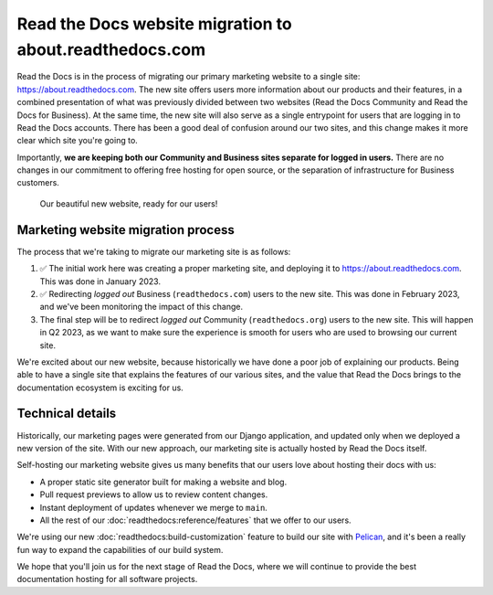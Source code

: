 .. post:: Mar 3, 2023
   :tags: website, migration 
   :category: Changelog

.. Categories: https://docs.google.com/document/d/1io3HN61wpFtb6XP-cyONhV5CNWiZ5dbhZM4nvifyT5g/edit#heading=h.3xtrxdnntzqi

Read the Docs website migration to about.readthedocs.com
========================================================

Read the Docs is in the process of migrating our primary marketing website to a single site: https://about.readthedocs.com.
The new site offers users more information about our products and their features,
in a combined presentation of what was previously divided between two websites (Read the Docs Community and Read the Docs for Business).
At the same time, the new site will also serve as a single entrypoint for users that are logging in to Read the Docs accounts.
There has been a good deal of confusion around our two sites,
and this change makes it more clear which site you're going to.

Importantly,
**we are keeping both our Community and Business sites separate for logged in users.**
There are no changes in our commitment to offering free hosting for open source,
or the separation of infrastructure for Business customers.

.. figure:: /img/screenshot-new-website.png
    :alt: A screenshot of our beautiful new website

    Our beautiful new website, ready for our users!

Marketing website migration process
-----------------------------------

The process that we're taking to migrate our marketing site is as follows:

#. ✅ The initial work here was creating a proper marketing site,
   and deploying it to https://about.readthedocs.com.
   This was done in January 2023.
#. ✅ Redirecting *logged out* Business (``readthedocs.com``) users to the new site.
   This was done in February 2023, and we've been monitoring the impact of this change.
#. The final step will be to redirect *logged out* Community (``readthedocs.org``) users to the new site.
   This will happen in Q2 2023,
   as we want to make sure the experience is smooth for users who are used to browsing our current site.

We're excited about our new website,
because historically we have done a poor job of explaining our products.
Being able to have a single site that explains the features of our various sites,
and the value that Read the Docs brings to the documentation ecosystem is exciting for us.

Technical details
-----------------

Historically,
our marketing pages were generated from our Django application,
and updated only when we deployed a new version of the site.
With our new approach,
our marketing site is actually hosted by Read the Docs itself.

Self-hosting our marketing website gives us many benefits that our users love about hosting their docs with us:

* A proper static site generator built for making a website and blog.
* Pull request previews to allow us to review content changes.
* Instant deployment of updates whenever we merge to ``main``.
* All the rest of our :doc:`readthedocs:reference/features` that we offer to our users.

We're using our new :doc:`readthedocs:build-customization` feature to build our site with `Pelican <https://getpelican.com/>`__,
and it's been a really fun way to expand the capabilities of our build system.

We hope that you'll join us for the next stage of Read the Docs,
where we will continue to provide the best documentation hosting for all software projects.
